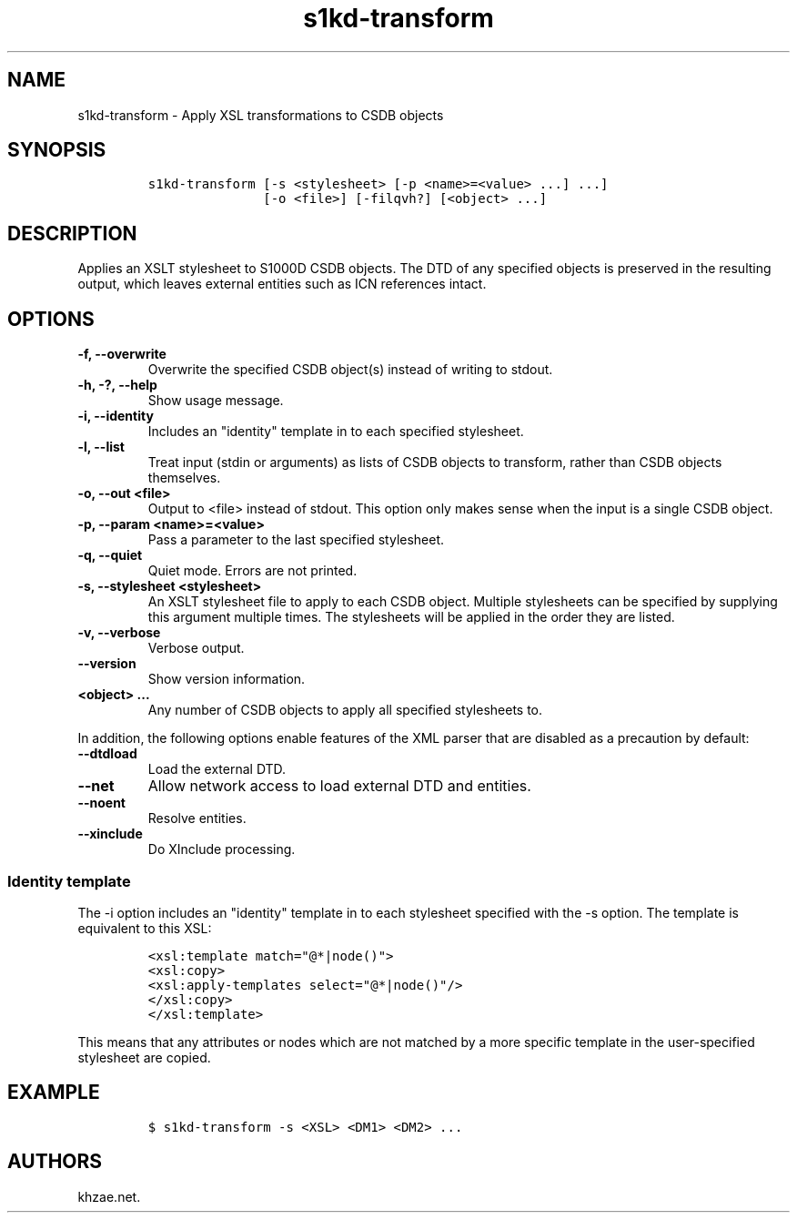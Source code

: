 .\" Automatically generated by Pandoc 2.3.1
.\"
.TH "s1kd\-transform" "1" "2020\-01\-03" "" "s1kd\-tools"
.hy
.SH NAME
.PP
s1kd\-transform \- Apply XSL transformations to CSDB objects
.SH SYNOPSIS
.IP
.nf
\f[C]
s1kd\-transform\ [\-s\ <stylesheet>\ [\-p\ <name>=<value>\ ...]\ ...]
\ \ \ \ \ \ \ \ \ \ \ \ \ \ \ [\-o\ <file>]\ [\-filqvh?]\ [<object>\ ...]
\f[]
.fi
.SH DESCRIPTION
.PP
Applies an XSLT stylesheet to S1000D CSDB objects.
The DTD of any specified objects is preserved in the resulting output,
which leaves external entities such as ICN references intact.
.SH OPTIONS
.TP
.B \-f, \-\-overwrite
Overwrite the specified CSDB object(s) instead of writing to stdout.
.RS
.RE
.TP
.B \-h, \-?, \-\-help
Show usage message.
.RS
.RE
.TP
.B \-i, \-\-identity
Includes an "identity" template in to each specified stylesheet.
.RS
.RE
.TP
.B \-l, \-\-list
Treat input (stdin or arguments) as lists of CSDB objects to transform,
rather than CSDB objects themselves.
.RS
.RE
.TP
.B \-o, \-\-out <file>
Output to <file> instead of stdout.
This option only makes sense when the input is a single CSDB object.
.RS
.RE
.TP
.B \-p, \-\-param <name>=<value>
Pass a parameter to the last specified stylesheet.
.RS
.RE
.TP
.B \-q, \-\-quiet
Quiet mode.
Errors are not printed.
.RS
.RE
.TP
.B \-s, \-\-stylesheet <stylesheet>
An XSLT stylesheet file to apply to each CSDB object.
Multiple stylesheets can be specified by supplying this argument
multiple times.
The stylesheets will be applied in the order they are listed.
.RS
.RE
.TP
.B \-v, \-\-verbose
Verbose output.
.RS
.RE
.TP
.B \-\-version
Show version information.
.RS
.RE
.TP
.B <object> ...
Any number of CSDB objects to apply all specified stylesheets to.
.RS
.RE
.PP
In addition, the following options enable features of the XML parser
that are disabled as a precaution by default:
.TP
.B \-\-dtdload
Load the external DTD.
.RS
.RE
.TP
.B \-\-net
Allow network access to load external DTD and entities.
.RS
.RE
.TP
.B \-\-noent
Resolve entities.
.RS
.RE
.TP
.B \-\-xinclude
Do XInclude processing.
.RS
.RE
.SS Identity template
.PP
The \-i option includes an "identity" template in to each stylesheet
specified with the \-s option.
The template is equivalent to this XSL:
.IP
.nf
\f[C]
<xsl:template\ match="\@*|node()">
<xsl:copy>
<xsl:apply\-templates\ select="\@*|node()"/>
</xsl:copy>
</xsl:template>
\f[]
.fi
.PP
This means that any attributes or nodes which are not matched by a more
specific template in the user\-specified stylesheet are copied.
.SH EXAMPLE
.IP
.nf
\f[C]
$\ s1kd\-transform\ \-s\ <XSL>\ <DM1>\ <DM2>\ ...
\f[]
.fi
.SH AUTHORS
khzae.net.
